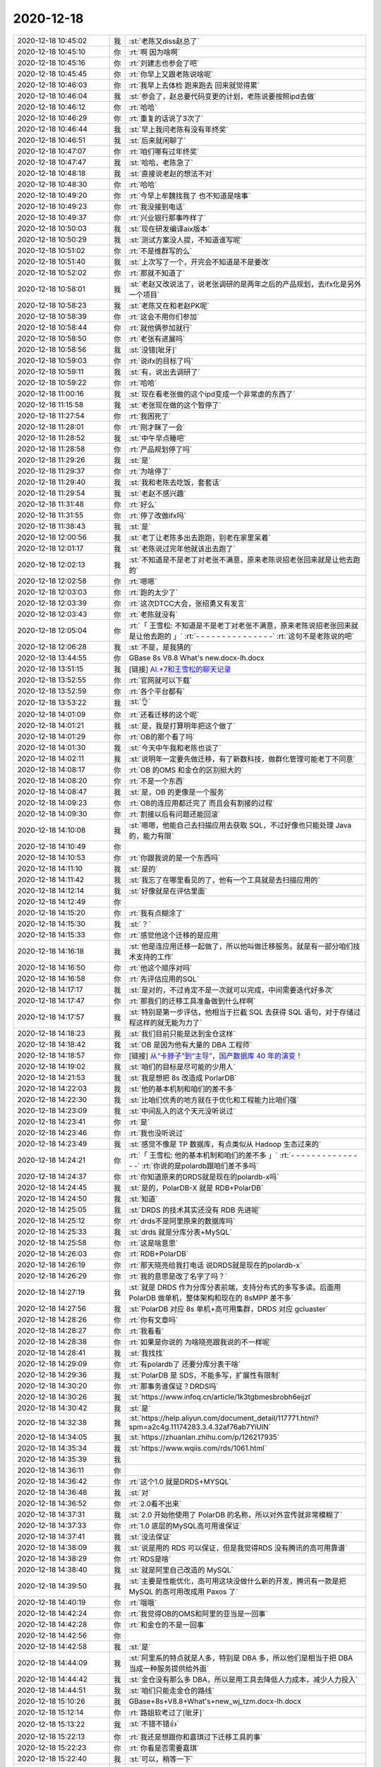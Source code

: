 2020-12-18
-------------

.. list-table::
   :widths: 25, 1, 60

   * - 2020-12-18 10:45:02
     - 我
     - :st:`老陈又diss赵总了`
   * - 2020-12-18 10:45:10
     - 你
     - :rt:`啊 因为啥啊`
   * - 2020-12-18 10:45:16
     - 你
     - :rt:`刘建志也参会了吧`
   * - 2020-12-18 10:45:45
     - 你
     - :rt:`你早上又跟老陈说啥呢`
   * - 2020-12-18 10:46:03
     - 你
     - :rt:`我早上去体检 跑来跑去 回来就觉得累`
   * - 2020-12-18 10:46:04
     - 我
     - :st:`参会了，赵总要代码变更的计划，老陈说要按照ipd去做`
   * - 2020-12-18 10:46:12
     - 你
     - :rt:`哈哈`
   * - 2020-12-18 10:46:29
     - 你
     - :rt:`重复的话说了3次了`
   * - 2020-12-18 10:46:44
     - 我
     - :st:`早上我问老陈有没有年终奖`
   * - 2020-12-18 10:46:51
     - 我
     - :st:`后来就闲聊了`
   * - 2020-12-18 10:47:07
     - 你
     - :rt:`咱们哪有过年终奖`
   * - 2020-12-18 10:47:47
     - 我
     - :st:`哈哈，老陈急了`
   * - 2020-12-18 10:48:18
     - 我
     - :st:`直接说老赵的想法不对`
   * - 2020-12-18 10:48:30
     - 你
     - :rt:`哈哈`
   * - 2020-12-18 10:49:20
     - 你
     - :rt:`今早上牟魏找我了 也不知道是啥事`
   * - 2020-12-18 10:49:23
     - 你
     - :rt:`我没接到电话`
   * - 2020-12-18 10:49:37
     - 你
     - :rt:`兴业银行那事咋样了`
   * - 2020-12-18 10:50:03
     - 我
     - :st:`现在研发编译aix版本`
   * - 2020-12-18 10:50:29
     - 我
     - :st:`测试方案没人提，不知道谁写呢`
   * - 2020-12-18 10:51:02
     - 你
     - :rt:`不是维群写的么`
   * - 2020-12-18 10:51:40
     - 我
     - :st:`上次写了一个，开完会不知道是不是要改`
   * - 2020-12-18 10:52:02
     - 你
     - :rt:`那就不知道了`
   * - 2020-12-18 10:58:01
     - 我
     - :st:`老赵又改说法了，说老张调研的是两年之后的产品规划，去ifx化是另外一个项目`
   * - 2020-12-18 10:58:23
     - 我
     - :st:`老陈又在和老赵PK呢`
   * - 2020-12-18 10:58:39
     - 你
     - :rt:`这会不用你们参加`
   * - 2020-12-18 10:58:44
     - 你
     - :rt:`就他俩参加就行`
   * - 2020-12-18 10:58:50
     - 你
     - :rt:`老张有进展吗`
   * - 2020-12-18 10:58:56
     - 我
     - :st:`没错[呲牙]`
   * - 2020-12-18 10:59:03
     - 你
     - :rt:`说ifx的目标了吗`
   * - 2020-12-18 10:59:11
     - 我
     - :st:`有，说出去调研了`
   * - 2020-12-18 10:59:22
     - 你
     - :rt:`哈哈`
   * - 2020-12-18 11:00:16
     - 我
     - :st:`现在看老张做的这个ipd变成一个非常虚的东西了`
   * - 2020-12-18 11:15:58
     - 我
     - :st:`老张现在做的这个暂停了`
   * - 2020-12-18 11:27:54
     - 你
     - :rt:`我困死了`
   * - 2020-12-18 11:28:01
     - 你
     - :rt:`刚才眯了一会`
   * - 2020-12-18 11:28:52
     - 我
     - :st:`中午早点睡吧`
   * - 2020-12-18 11:28:58
     - 你
     - :rt:`产品规划停了吗`
   * - 2020-12-18 11:29:26
     - 我
     - :st:`是`
   * - 2020-12-18 11:29:37
     - 你
     - :rt:`为啥停了`
   * - 2020-12-18 11:29:40
     - 我
     - :st:`我和老陈去吃饭，套套话`
   * - 2020-12-18 11:29:54
     - 我
     - :st:`老赵不感兴趣`
   * - 2020-12-18 11:31:48
     - 你
     - :rt:`好么`
   * - 2020-12-18 11:31:55
     - 你
     - :rt:`停了改做ifx吗`
   * - 2020-12-18 11:38:43
     - 我
     - :st:`是`
   * - 2020-12-18 12:00:56
     - 我
     - :st:`老丁让老陈多出去跑跑，别老在家里呆着`
   * - 2020-12-18 12:01:17
     - 我
     - :st:`老陈说过完年他就该出去跑了`
   * - 2020-12-18 12:02:13
     - 我
     - :st:`不知道是不是老丁对老张不满意，原来老陈说招老张回来就是让他去跑的`
   * - 2020-12-18 12:02:58
     - 你
     - :rt:`嗯嗯`
   * - 2020-12-18 12:03:03
     - 你
     - :rt:`跑的太少了`
   * - 2020-12-18 12:03:39
     - 你
     - :rt:`这次DTCC大会，张绍勇又有发言`
   * - 2020-12-18 12:03:43
     - 你
     - :rt:`老陈就没有`
   * - 2020-12-18 12:05:04
     - 你
     - :rt:`「 王雪松: 不知道是不是老丁对老张不满意，原来老陈说招老张回来就是让他去跑的 」`
       :rt:`- - - - - - - - - - - - - - -`
       :rt:`这句不是老陈说的吧`
   * - 2020-12-18 12:06:28
     - 我
     - :st:`不是，是我猜的`
   * - 2020-12-18 13:44:55
     - 你
     - GBase 8s V8.8 What's new.docx-lh.docx
   * - 2020-12-18 13:51:15
     - 我
     - [链接] `AI.+7和王雪松的聊天记录 <https://support.weixin.qq.com/cgi-bin/mmsupport-bin/readtemplate?t=page/favorite_record__w_unsupport>`_
   * - 2020-12-18 13:52:55
     - 你
     - :rt:`官网就可以下载`
   * - 2020-12-18 13:52:59
     - 你
     - :rt:`各个平台都有`
   * - 2020-12-18 13:53:22
     - 我
     - :st:`👌`
   * - 2020-12-18 14:01:09
     - 你
     - :rt:`还看迁移的这个呢`
   * - 2020-12-18 14:01:21
     - 我
     - :st:`是，我是打算明年把这个做了`
   * - 2020-12-18 14:01:29
     - 你
     - :rt:`OB的那个看了吗`
   * - 2020-12-18 14:01:30
     - 我
     - :st:`今天中午我和老陈也谈了`
   * - 2020-12-18 14:02:11
     - 我
     - :st:`说明年一定要先做迁移，有了新数科技，做群化管理可能老丁不同意`
   * - 2020-12-18 14:08:17
     - 你
     - :rt:`OB 的OMS 和金仓的区别挺大的`
   * - 2020-12-18 14:08:20
     - 你
     - :rt:`不是一个东西`
   * - 2020-12-18 14:08:47
     - 我
     - :st:`是，OB 的更像是一个服务`
   * - 2020-12-18 14:09:23
     - 你
     - :rt:`OB的连应用都迁完了 而且会有割接的过程`
   * - 2020-12-18 14:09:30
     - 你
     - :rt:`割接以后有问题还能回滚`
   * - 2020-12-18 14:10:08
     - 我
     - :st:`嗯嗯，他能自己去扫描应用去获取 SQL，不过好像也只能处理 Java 的，能力有限`
   * - 2020-12-18 14:10:49
     - 你
     - .. image:: /images/373179.jpg
          :width: 100px
   * - 2020-12-18 14:10:53
     - 你
     - :rt:`你跟我说的是一个东西吗`
   * - 2020-12-18 14:11:10
     - 我
     - :st:`是的`
   * - 2020-12-18 14:11:42
     - 我
     - :st:`我忘了在哪里看见的了，他有一个工具就是去扫描应用的`
   * - 2020-12-18 14:12:14
     - 我
     - :st:`好像就是在评估里面`
   * - 2020-12-18 14:12:49
     - 你
     - .. image:: /images/373184.jpg
          :width: 100px
   * - 2020-12-18 14:15:20
     - 你
     - :rt:`我有点糊涂了`
   * - 2020-12-18 14:15:30
     - 我
     - :st:`？`
   * - 2020-12-18 14:15:33
     - 你
     - :rt:`感觉他这个迁移的是应用`
   * - 2020-12-18 14:16:18
     - 我
     - :st:`他是连应用迁移一起做了，所以他叫做迁移服务。就是有一部分咱们技术支持的工作`
   * - 2020-12-18 14:16:50
     - 你
     - :rt:`他这个顺序对吗`
   * - 2020-12-18 14:16:58
     - 你
     - :rt:`先评估应用的SQL`
   * - 2020-12-18 14:17:17
     - 我
     - :st:`是对的，不过肯定不是一次就可以完成，中间需要迭代好多次`
   * - 2020-12-18 14:17:47
     - 你
     - :rt:`那我们的迁移工具准备做到什么样啊`
   * - 2020-12-18 14:17:57
     - 我
     - :st:`特别是第一步评估，他相当于拦截 SQL 去获得 SQL 语句，对于存储过程这样的就无能为力了`
   * - 2020-12-18 14:18:23
     - 我
     - :st:`我们目前只能是达到金仓这样`
   * - 2020-12-18 14:18:42
     - 我
     - :st:`OB 是因为他有大量的 DBA 工程师`
   * - 2020-12-18 14:18:57
     - 你
     - [链接] `从“卡脖子”到“主导”，国产数据库 40 年的演变！ <http://mp.weixin.qq.com/s?__biz=MjM5MjAwODM4MA==&mid=2650800948&idx=1&sn=33c1669bcf3adfdfb21e0a15f04bdf70&chksm=bd5872e78a2ffbf1cc9dcafce859346a9717c30308ab9ae6197098d2c0bca4a1053e70dad355&mpshare=1&scene=1&srcid=1218XO4k9FGDHmTPSBxBwWUc&sharer_sharetime=1608272334374&sharer_shareid=9e5f25acc0dc5f25eac8cccbf07c245a#rd>`_
   * - 2020-12-18 14:19:02
     - 我
     - :st:`咱们的目标是尽可能的少用人`
   * - 2020-12-18 14:21:53
     - 我
     - :st:`我是想把 8s 改造成 PorlarDB`
   * - 2020-12-18 14:22:03
     - 我
     - :st:`他的基本机制和咱们的差不多`
   * - 2020-12-18 14:22:30
     - 我
     - :st:`比咱们优秀的地方就在于优化和工程能力比咱们强`
   * - 2020-12-18 14:23:09
     - 我
     - :st:`中间乱入的这个天元没听说过`
   * - 2020-12-18 14:23:41
     - 你
     - :rt:`是`
   * - 2020-12-18 14:23:46
     - 你
     - :rt:`我也没听说过`
   * - 2020-12-18 14:23:49
     - 我
     - :st:`感觉不像是 TP 数据库，有点类似从 Hadoop 生态过来的`
   * - 2020-12-18 14:24:21
     - 你
     - :rt:`「 王雪松: 他的基本机制和咱们的差不多 」`
       :rt:`- - - - - - - - - - - - - - -`
       :rt:`你说的是polardb跟咱们差不多吗`
   * - 2020-12-18 14:24:37
     - 你
     - :rt:`你知道原来的DRDS就是现在的polardb-x吗`
   * - 2020-12-18 14:24:45
     - 我
     - :st:`是的，PolarDB-X 就是 RDB+PolarDB`
   * - 2020-12-18 14:24:50
     - 我
     - :st:`知道`
   * - 2020-12-18 14:25:05
     - 我
     - :st:`DRDS 的技术其实还没有 RDB 先进呢`
   * - 2020-12-18 14:25:12
     - 你
     - :rt:`drds不是阿里原来的数据库吗`
   * - 2020-12-18 14:25:33
     - 我
     - :st:`drds 就是分库分表+MySQL`
   * - 2020-12-18 14:25:58
     - 你
     - :rt:`这是啥意思`
   * - 2020-12-18 14:26:03
     - 你
     - :rt:`RDB+PolarDB`
   * - 2020-12-18 14:26:19
     - 你
     - :rt:`那天晓亮给我打电话 说DRDS就是现在的polardb-x`
   * - 2020-12-18 14:26:29
     - 你
     - :rt:`我的意思是改了名字了吗？`
   * - 2020-12-18 14:27:19
     - 我
     - :st:`就是 DRDS 作为分库分表前端，支持分布式的多写多读。后面用 PolarDB 做单机，整体架构和现在的 8sMPP 差不多`
   * - 2020-12-18 14:27:56
     - 我
     - :st:`PolarDB 对应 8s 单机+高可用集群，DRDS 对应 gcluaster`
   * - 2020-12-18 14:28:26
     - 你
     - :rt:`你有文章吗`
   * - 2020-12-18 14:28:27
     - 你
     - :rt:`我看看`
   * - 2020-12-18 14:28:38
     - 你
     - :rt:`如果是你说的 为啥晓亮跟我说的不一样呢`
   * - 2020-12-18 14:28:41
     - 我
     - :st:`我找找`
   * - 2020-12-18 14:29:09
     - 你
     - :rt:`有polardb了 还要分库分表干啥`
   * - 2020-12-18 14:29:36
     - 我
     - :st:`PolarDB 是 SDS，不能多写，扩展性有限制`
   * - 2020-12-18 14:30:20
     - 你
     - :rt:`那事务谁保证？DRDS吗`
   * - 2020-12-18 14:30:26
     - 我
     - :st:`https://www.infoq.cn/article/1k3tgbmesbrobh6eijzl`
   * - 2020-12-18 14:30:42
     - 我
     - :st:`是`
   * - 2020-12-18 14:32:38
     - 我
     - :st:`https://help.aliyun.com/document_detail/117771.html?spm=a2c4g.11174283.3.4.32af76ab7YiUlN`
   * - 2020-12-18 14:34:05
     - 我
     - :st:`https://zhuanlan.zhihu.com/p/126217935`
   * - 2020-12-18 14:35:34
     - 我
     - :st:`https://www.wqiis.com/rds/1061.html`
   * - 2020-12-18 14:35:39
     - 我
     - .. image:: /images/373230.jpg
          :width: 100px
   * - 2020-12-18 14:36:11
     - 你
     - .. image:: /images/373231.jpg
          :width: 100px
   * - 2020-12-18 14:36:42
     - 你
     - :rt:`这个1.0 就是DRDS+MYSQL`
   * - 2020-12-18 14:36:48
     - 我
     - :st:`对`
   * - 2020-12-18 14:36:52
     - 你
     - :rt:`2.0看不出来`
   * - 2020-12-18 14:37:31
     - 我
     - :st:`2.0 开始他使用了 PolarDB 的名称，所以对外宣传就非常模糊了`
   * - 2020-12-18 14:37:33
     - 你
     - :rt:`1.0 底层的MySQL高可用谁保证`
   * - 2020-12-18 14:37:41
     - 我
     - :st:`没法保证`
   * - 2020-12-18 14:38:09
     - 我
     - :st:`说是用的 RDS 可以保证，但是我觉得RDS 没有腾讯的高可用靠谱`
   * - 2020-12-18 14:38:29
     - 你
     - :rt:`RDS是啥`
   * - 2020-12-18 14:38:40
     - 我
     - :st:`就是阿里自己改造的 MySQL`
   * - 2020-12-18 14:39:50
     - 我
     - :st:`主要是性能优化，高可用这块没做什么新的开发，腾讯有一款是把 MySQL 的高可用改成用 Paxos 了`
   * - 2020-12-18 14:40:19
     - 你
     - :rt:`哦哦`
   * - 2020-12-18 14:42:24
     - 你
     - :rt:`我觉得OB的OMS和阿里的亚当是一回事`
   * - 2020-12-18 14:42:28
     - 你
     - :rt:`和金仓的不是一回事`
   * - 2020-12-18 14:42:56
     - 你
     - .. image:: /images/373245.jpg
          :width: 100px
   * - 2020-12-18 14:42:58
     - 我
     - :st:`是`
   * - 2020-12-18 14:44:09
     - 我
     - :st:`阿里系的特点就是人多，特别是 DBA 多，所以他们是相当于把 DBA 当成一种服务提供给外面`
   * - 2020-12-18 14:44:42
     - 我
     - :st:`金仓没有那么多 DBA，所以是用工具去降低人力成本，减少人力投入`
   * - 2020-12-18 14:44:51
     - 我
     - :st:`咱们只能走金仓的路线`
   * - 2020-12-18 15:10:26
     - 我
     - GBase+8s+V8.8+What's+new_wj_tzm.docx-lh.docx
   * - 2020-12-18 15:12:14
     - 你
     - :rt:`路姐软考过了[呲牙]`
   * - 2020-12-18 15:13:22
     - 我
     - :st:`不错不错👍`
   * - 2020-12-18 15:22:13
     - 你
     - :rt:`我还是想跟你和嘉琪过下迁移工具的事`
   * - 2020-12-18 15:22:23
     - 你
     - :rt:`你看是否需要嘉琪`
   * - 2020-12-18 15:22:40
     - 我
     - :st:`可以，稍等一下`
   * - 2020-12-18 15:22:45
     - 你
     - :rt:`不着急`
   * - 2020-12-18 15:23:01
     - 你
     - :rt:`还有下个版本的事`
   * - 2020-12-18 16:13:18
     - 我
     - :st:`你的肚子已经能看出来了[偷笑]`
   * - 2020-12-18 16:14:35
     - 你
     - :rt:`我现在真是丑出天际`
   * - 2020-12-18 16:14:39
     - 你
     - :rt:`我自己都懒得看我自己`
   * - 2020-12-18 16:15:03
     - 我
     - :st:`没有呀，还是一样漂亮`
   * - 2020-12-18 16:15:58
     - 你
     - :rt:`瞎说`
   * - 2020-12-18 16:16:13
     - 你
     - :rt:`我的肚子等过了年就可蠢了`
   * - 2020-12-18 16:16:27
     - 你
     - :rt:`而且我的胸也变得特别大`
   * - 2020-12-18 16:16:30
     - 我
     - :st:`真的不是瞎说`
   * - 2020-12-18 16:16:38
     - 你
     - :rt:`整个人都圆滚滚的`
   * - 2020-12-18 16:17:00
     - 你
     - :rt:`一点那种纤细的感觉都没有`
   * - 2020-12-18 16:17:10
     - 你
     - :rt:`而且走路也跟以前不一样了`
   * - 2020-12-18 16:17:25
     - 你
     - :rt:`哪个姿势舒服就哪个姿势走`
   * - 2020-12-18 16:17:34
     - 我
     - :st:`卸货了就一下回来了[呲牙]`
   * - 2020-12-18 16:17:49
     - 你
     - :rt:`唉`
   * - 2020-12-18 16:17:52
     - 你
     - :rt:`还不行`
   * - 2020-12-18 16:17:59
     - 你
     - :rt:`怎么也得过了哺乳期`
   * - 2020-12-18 16:18:17
     - 你
     - :rt:`但愿过了哺乳期能恢复回去`
   * - 2020-12-18 16:18:31
     - 我
     - :st:`你没那么明显，从后面看和原来还一样呢`
   * - 2020-12-18 16:18:59
     - 我
     - :st:`肯定能回来`
   * - 2020-12-18 16:19:52
     - 你
     - :rt:`就是肚子挺显了，我这个是后壁，还不怎么显`
   * - 2020-12-18 16:23:38
     - 你
     - :rt:`我就是看着我比较丑，以前还幻想做个时尚的孕妇，发现需要买很多衣服，想想还是算了吧`
   * - 2020-12-18 16:24:38
     - 你
     - :rt:`今天去体检，路姐一路护着我，给我排队，给我插队，插队的时候一直说我们这有个小孕妇[偷笑][偷笑][偷笑]`
   * - 2020-12-18 16:24:45
     - 我
     - :st:`主要是因为赶上冬天了，没法穿太时尚的衣服`
   * - 2020-12-18 16:24:58
     - 我
     - :st:`😄😄`
   * - 2020-12-18 17:39:37
     - 你
     - :rt:`老陈跟老张说悄悄话呢`
   * - 2020-12-18 17:39:41
     - 你
     - :rt:`不知道说啥`
   * - 2020-12-18 17:39:59
     - 我
     - :st:`哦哦`
   * - 2020-12-18 17:45:43
     - 我
     - :st:`明天老陈要过工具的规划，喊了老张和老田，可惜你不在[捂脸]`
   * - 2020-12-18 17:47:00
     - 你
     - :rt:`老陈单独出去跟你说这个事？`
   * - 2020-12-18 17:47:24
     - 你
     - :rt:`刚才他跟老张说了`
   * - 2020-12-18 17:47:32
     - 你
     - :rt:`我刚想问他呢 能不能改天`
   * - 2020-12-18 17:49:58
     - 你
     - :rt:`？`
   * - 2020-12-18 17:50:12
     - 你
     - :rt:`你快告诉我 是不是单独跟你说这个事`
   * - 2020-12-18 17:50:26
     - 我
     - :st:`是`
   * - 2020-12-18 17:50:36
     - 你
     - :rt:`为啥偷偷的说？`
   * - 2020-12-18 17:50:50
     - 你
     - :rt:`是背着我么`
   * - 2020-12-18 17:51:04
     - 我
     - :st:`宋暖他们都去老田那里`
   * - 2020-12-18 17:51:14
     - 你
     - :rt:`还说了这个话是吗？`
   * - 2020-12-18 17:51:25
     - 我
     - :st:`对`
   * - 2020-12-18 17:57:17
     - 你
     - [链接] `李辉和陈文亭的聊天记录 <https://support.weixin.qq.com/cgi-bin/mmsupport-bin/readtemplate?t=page/favorite_record__w_unsupport>`_
   * - 2020-12-18 18:01:04
     - 我
     - :st:`我不建议你让李成龙参加`
   * - 2020-12-18 18:01:59
     - 我
     - :st:`这个人人品有问题，和王志一样是投机分子`
   * - 2020-12-18 18:02:18
     - 我
     - :st:`他掺乎太多对你不好`